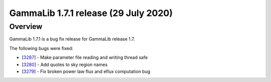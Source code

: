 .. _1.7.1:

GammaLib 1.7.1 release (29 July 2020)
=====================================

Overview
--------

GammaLib 1.7.1 is a bug fix release for GammaLib release 1.7.

The following bugs were fixed:

* [`3287 <https://cta-redmine.irap.omp.eu/issues/3287>`_] -
  Make parameter file reading and writing thread safe
* [`3280 <https://cta-redmine.irap.omp.eu/issues/3280>`_] -
  Add quotes to sky region names
* [`3279 <https://cta-redmine.irap.omp.eu/issues/3279>`_] -
  Fix broken power law flux and eflux computation bug
